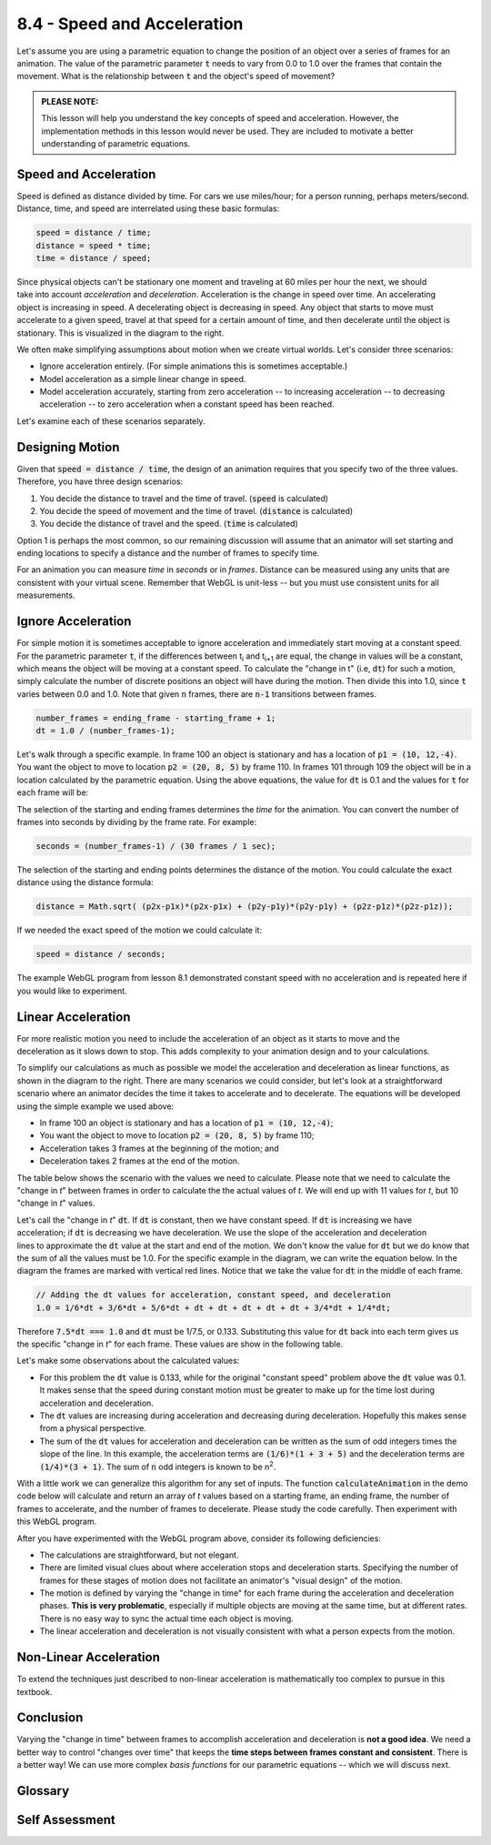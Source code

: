 ..  Copyright (C)  Wayne Brown
  Permission is granted to copy, distribute
  and/or modify this document under the terms of the GNU Free Documentation
  License, Version 1.3 or any later version published by the Free Software
  Foundation; with Invariant Sections being Forward, Prefaces, and
  Contributor List, no Front-Cover Texts, and no Back-Cover Texts.  A copy of
  the license is included in the section entitled "GNU Free Documentation
  License".

8.4 - Speed and Acceleration
::::::::::::::::::::::::::::

Let's assume you are using a parametric equation to change the position
of an object over a series of frames for an animation. The
value of the parametric parameter :code:`t` needs to vary from 0.0 to 1.0
over the frames that contain the movement. What is the relationship between
:code:`t` and the object's speed of movement?

.. admonition:: PLEASE NOTE:

  This lesson will help you understand the key concepts of speed and acceleration.
  However, the implementation methods in this lesson would never be used.
  They are included to motivate a better understanding of parametric equations.

Speed and Acceleration
----------------------

Speed is defined as distance divided by time. For cars we use
miles/hour; for a person running, perhaps meters/second. Distance, time,
and speed are interrelated using these basic formulas:

.. Code-Block:: JavaScript

  speed = distance / time;
  distance = speed * time;
  time = distance / speed;

.. figure:: figures/acceleration.png
  :width: 448
  :height: 197
  :alt: Acceleration and Deceleration
  :align: right

Since physical objects can't be stationary one moment and traveling
at 60 miles per hour the next, we should take into account *acceleration* and *deceleration*.
Acceleration is the change in speed over time. An accelerating object
is increasing in speed. A decelerating object is decreasing
in speed. Any object that
starts to move must accelerate to a given speed, travel
at that speed for a certain amount of time, and then decelerate until the
object is stationary. This is visualized in the diagram to the right.

We often make simplifying assumptions about motion when we create virtual
worlds. Let's consider three scenarios:

* Ignore acceleration entirely. (For simple animations this is sometimes acceptable.)
* Model acceleration as a simple linear change in speed.
* Model acceleration accurately, starting from zero acceleration -- to
  increasing acceleration -- to decreasing acceleration -- to zero acceleration when
  a constant speed has been reached.

Let's examine each of these scenarios separately.

Designing Motion
----------------

Given that :code:`speed = distance / time`, the design of an animation
requires that you specify two of the three values. Therefore, you have
three design scenarios:

#. You decide the distance to travel and the time of travel. (:code:`speed` is calculated)
#. You decide the speed of movement and the time of travel. (:code:`distance` is calculated)
#. You decide the distance of travel and the speed. (:code:`time` is calculated)

Option 1 is perhaps the most common, so our remaining discussion will
assume that an animator will set starting and ending locations to specify
a distance and the number of frames to specify time.

For an animation you can measure *time* in *seconds* or in *frames*.
Distance can be measured using any units
that are consistent with your virtual scene. Remember that
WebGL is unit-less -- but you must use consistent units for all measurements.

Ignore Acceleration
-------------------

For simple motion it is sometimes acceptable to ignore acceleration and
immediately start moving at a constant speed. For the parametric
parameter :code:`t`, if the differences between t\ :sub:`i` and t\ :sub:`i+1`
are equal, the change in values will be a constant, which means the object will be
moving at a constant speed. To calculate
the "change in t" (i.e, :code:`dt`) for such a motion, simply calculate the number of discrete
positions an object will have during the motion. Then divide this into 1.0,
since :code:`t` varies between 0.0 and 1.0. Note that given :code:`n` frames, there
are :code:`n-1` transitions between frames.

.. Code-Block:: JavaScript

  number_frames = ending_frame - starting_frame + 1;
  dt = 1.0 / (number_frames-1);

Let's walk through a specific example. In frame 100 an object is stationary
and has a location of :code:`p1 = (10, 12,-4)`. You want the object to move to location
:code:`p2 = (20, 8, 5)` by frame 110. In frames 101 through 109 the object will be in
a location calculated by the parametric equation. Using the above equations,
the value for :code:`dt` is 0.1 and the values for :code:`t` for each frame will be:

.. cssclass:: table-bordered

  +--------------+-------+-------+-------+-------+-------+-------+-------+-------+-------+-------+-------+
  | frame number | 100   | 101   + 102   +   103 +   104 +   105 +   106 +   107 +   108 +   109 +   110 +
  +==============+=======+=======+=======+=======+=======+=======+=======+=======+=======+=======+=======+
  + dt =         +       + 0.100 + 0.100 + 0.100 + 0.100 + 0.100 + 0.100 + 0.100 + 0.100 + 0.100 + 0.100 +
  +--------------+-------+-------+-------+-------+-------+-------+-------+-------+-------+-------+-------+
  | t =          | 0.000 + 0.100 + 0.200 + 0.300 + 0.400 + 0.500 + 0.600 + 0.700 + 0.800 + 0.900 + 1.000 +
  +--------------+-------+-------+-------+-------+-------+-------+-------+-------+-------+-------+-------+
  |              | start | constant speed                                                        | end   |
  +--------------+-------+-------+-------+-------+-------+-------+-------+-------+-------+-------+-------+

The selection of the starting and ending frames determines the *time* for the
animation. You can convert the number of frames into seconds by dividing by
the frame rate. For example:

.. Code-Block:: JavaScript

  seconds = (number_frames-1) / (30 frames / 1 sec);

The selection of the starting and ending points determines the distance of
the motion. You could calculate the exact distance using the distance formula:

.. Code-Block:: JavaScript

  distance = Math.sqrt( (p2x-p1x)*(p2x-p1x) + (p2y-p1y)*(p2y-p1y) + (p2z-p1z)*(p2z-p1z));

If we needed the exact speed of the motion we could calculate it:

.. Code-Block:: JavaScript

  speed = distance / seconds;

The example WebGL program from lesson 8.1 demonstrated constant speed with
no acceleration and is repeated here if you would like to experiment.

.. webglinteractive:: W1
  :htmlprogram: _static/08_animation/animate.html
  :editlist: _static/08_animation/path.js, _static/08_animation/animate_scene.js
  :hideoutput:
  :width: 300
  :height: 300

Linear Acceleration
-------------------

.. figure:: figures/acceleration_simplified.png
  :width: 448
  :height: 197
  :alt: Linear basis functions
  :align: right

For more realistic motion you need to include the acceleration
of an object as it starts to move and the deceleration as it slows down to stop.
This adds complexity to your animation design and to your calculations.

To simplify our calculations as much as possible we model the acceleration and deceleration
as linear functions, as shown in the diagram to the right. There are many scenarios we could
consider, but let's look at a straightforward scenario where an animator
decides the time it takes to accelerate and to decelerate. The equations
will be developed using the simple example we used above:

* In frame 100 an object is stationary and has a location of :code:`p1 = (10, 12,-4)`;
* You want the object to move to location :code:`p2 = (20, 8, 5)` by frame 110;
* Acceleration takes 3 frames at the beginning of the motion; and
* Deceleration takes 2 frames at the end of the motion.

The table below shows the
scenario with the values we need to calculate. Please note that we need to calculate
the "change in *t*" between frames in order to calculate the the actual values of *t*.
We will end up with 11 values for *t*, but 10 "change in *t*" values.

.. cssclass:: table-bordered

  +--------------+-------+-------+-------+-------+-------+-------+-------+-------+-------+-------+-------+
  + frame number + 100   + 101   + 102   +   103 +   104 +   105 +   106 +   107 +   108 +   109 +   110 +
  +==============+=======+=======+=======+=======+=======+=======+=======+=======+=======+=======+=======+
  + dt =         +       + ?     + ?     + ?     + dt    + dt    + dt    + dt    + dt    + ?     + ?     +
  +--------------+-------+-------+-------+-------+-------+-------+-------+-------+-------+-------+-------+
  + t =          + 0.000 + ?     + ?     + ?     + ?     + ?     + ?     + ?     + ?     + ?     + 1.00  +
  +--------------+-------+-------+-------+-------+-------+-------+-------+-------+-------+-------+-------+
  +              + accelerating                  + constant speed                        + decelerating  +
  +--------------+-------+-------+-------+-------+-------+-------+-------+-------+-------+-------+-------+

.. figure:: figures/acceleration_example.png
   :width: 448
   :height: 197
   :alt: Example diagram of changes in t
   :align: right


Let's call the "change in *t*" :code:`dt`. If :code:`dt` is constant,
then we have constant speed. If :code:`dt` is increasing we have acceleration;
if :code:`dt`  is decreasing we have deceleration.
We use the slope of the acceleration and deceleration
lines to approximate the :code:`dt` value at the  start and end of the motion.
We don't know the value for :code:`dt` but we do know that the sum of all the
values must be 1.0. For the specific example in the diagram, we can write the
equation below. In the diagram the frames are marked with vertical red lines.
Notice that we take the value for :code:`dt` in the middle of each frame.

.. Code-Block:: JavaScript

  // Adding the dt values for acceleration, constant speed, and deceleration
  1.0 = 1/6*dt + 3/6*dt + 5/6*dt + dt + dt + dt + dt + dt + 3/4*dt + 1/4*dt;

Therefore :code:`7.5*dt === 1.0` and :code:`dt` must be 1/7.5, or 0.133.
Substituting this value for :code:`dt` back into each term gives us the
specific "change in *t*" for each frame. These values are show in the following
table.

.. cssclass:: table-bordered

  +--------------+-------+-------+-------+-------+-------+-------+-------+-------+-------+-------+-------+
  + frame number + 100   + 101   + 102   +   103 +   104 +   105 +   106 +   107 +   108 +   109 +   110 +
  +==============+=======+=======+=======+=======+=======+=======+=======+=======+=======+=======+=======+
  + dt =         + 0.000 + 0.022 + 0.067 + 0.111 + 0.133 + 0.133 + 0.133 + 0.133 + 0.133 + 0.100 + 0.033 +
  +--------------+-------+-------+-------+-------+-------+-------+-------+-------+-------+-------+-------+
  + t =          + 0.000 + 0.022 + 0.088 + 0.200 + 0.333 + 0.467 + 0.600 + 0.733 + 0.866 + 0.966 + 1.000 +
  +--------------+-------+-------+-------+-------+-------+-------+-------+-------+-------+-------+-------+
  +              + accelerating                  + constant speed                        + decelerating  +
  +--------------+-------+-------+-------+-------+-------+-------+-------+-------+-------+-------+-------+

Let's make some observations about the calculated values:

* For this problem the :code:`dt` value is 0.133, while for the original
  "constant speed" problem above the :code:`dt` value was 0.1. It makes sense
  that the speed during constant motion must be greater to make up for the
  time lost during acceleration and deceleration.
* The :code:`dt` values are increasing during acceleration and decreasing
  during deceleration. Hopefully this makes sense from a physical perspective.
* The sum of the :code:`dt` values for acceleration and deceleration can be
  written as the sum of odd integers times the slope of the line. In this
  example, the acceleration terms are :code:`(1/6)*(1 + 3 + 5)` and the
  deceleration terms are :code:`(1/4)*(3 + 1)`. The sum of :code:`n` odd integers
  is known to be n\ :sup:`2`.

With a little work we can generalize this algorithm for any set of inputs.
The function :code:`calculateAnimation` in the demo code below will calculate
and return an array of *t* values based on a starting frame, an ending frame,
the number of frames to accelerate, and the number of frames to decelerate.
Please study the code carefully. Then experiment with this WebGL program.

.. webglinteractive:: W2
  :htmlprogram: _static/08_acceleration/acceleration.html
  :editlist: _static/08_acceleration/path2.js, _static/08_acceleration/acceleration_scene.js
  :hideoutput:
  :width: 300
  :height: 300


After you have experimented with the WebGL program above, consider its following
deficiencies:

* The calculations are straightforward, but not elegant.
* There are limited visual clues about where acceleration stops and
  deceleration starts. Specifying the number of frames for these stages of
  motion does not facilitate an animator's "visual design" of the motion.
* The motion is defined by varying the "change in time" for each frame during
  the acceleration and deceleration phases. **This is very problematic**, especially
  if multiple objects are moving at the same time, but at different rates. There
  is no easy way to sync the actual time each object is moving.
* The linear acceleration and deceleration is not visually consistent with
  what a person expects from the motion.

Non-Linear Acceleration
-----------------------

To extend the techniques just described to non-linear acceleration is mathematically
too complex to pursue in this textbook.

Conclusion
----------

Varying the "change in time" between frames to accomplish acceleration and deceleration
is **not a good idea**. We need a better way to control "changes over time" that
keeps the **time steps between frames constant and consistent**. There is a better way!
We can use more complex *basis functions* for our parametric equations --
which we will discuss next.

Glossary
--------

.. glossary::

  speed
    The rate of change in an object's location and/or orientation, measured
    in terms of distance per change in time.

  acceleration
    The change in speed over a time interval. (Acceleration is often assumed to be a positive increase in speed.)

  deceleration
    A decrease in speed over a time interval.

Self Assessment
---------------

.. mchoice:: 8.4.1
  :random:
  :answer_a: distance of travel
  :answer_b: speed of travel
  :answer_c: time of travel
  :answer_d: acceleration
  :correct: a
  :feedback_a: Correct. distance = speed * time
  :feedback_b: Incorrect. The object's speed was given to you.
  :feedback_c: Incorrect. The object's time of travel was given to you.
  :feedback_d: Incorrect. Acceleration can't be determined from the information provided.

  An object travels at 20 inches per second for 30 seconds. What related value
  can be calculated from this information?

.. mchoice:: 8.4.2
  :random:
  :answer_a: constant speed between the two points.
  :answer_b: linear acceleration, followed by constant speed, followed by linear deceleration.
  :answer_c: linear acceleration all the way to the second point.
  :answer_d: linear deceleration starting from an instantaneous speed.
  :correct: a
  :feedback_a: Correct.
  :feedback_b: Incorrect.
  :feedback_c: Incorrect.
  :feedback_d: Incorrect.

  If you use this parametric equation to describe the motion between two points,

  .. Code-Block:: JavaScript

    p = (1-t)*p1 + t*p2;  // where t varies from 0.0 to 1.0

  and the values for t change by a constant value between all frames, the equation
  calculates locations that produces ...

.. mchoice:: 8.4.3
  :random:
  :answer_a: ceiling(n/2)^2
  :answer_b: n^2
  :answer_c: (n+1)^2
  :answer_d: n!
  :correct: a
  :feedback_a: Correct. Given m odd, positive integers starting at 1, their sum is m^2. Ceiling(n/2) calculates the number of integers.
  :feedback_b: Incorrect. n is the last odd value, but not the number of odd values.
  :feedback_c: Incorrect.
  :feedback_d: Incorrect.

  What is the sum of (1 + 3 + 5 + 7 + ... + n)?

.. mchoice:: 8.4.4
  :random:
  :answer_a: Yes, because for a frame-ratae of "n frame/sec", time changes by 1/n between each frame.
  :answer_b: No, the "change in t" between frames can vary without side effects.
  :answer_c: Yes, because we need simple calculations to make the rendering fast.
  :answer_d: No, because the value of "t" does not represent anything "real world".
  :correct: a
  :feedback_a: Correct. "t" represents time and time always changes consistently.
  :feedback_b: Incorrect. "t" represents time and if it changes arbitrarily, syncing the motion of multiple objects becomes impossible.
  :feedback_c: Incorrect. Fast rendering comes from the GPU.
  :feedback_d: Incorrect. "t" represents time, which is very real!

  A parametric equation calculates intermediate values as :code:`t` changes
  from 0.0 to 1.0. Should the change in values of :code:`t` be the same between
  every frame?


.. index:: speed, acceleration
